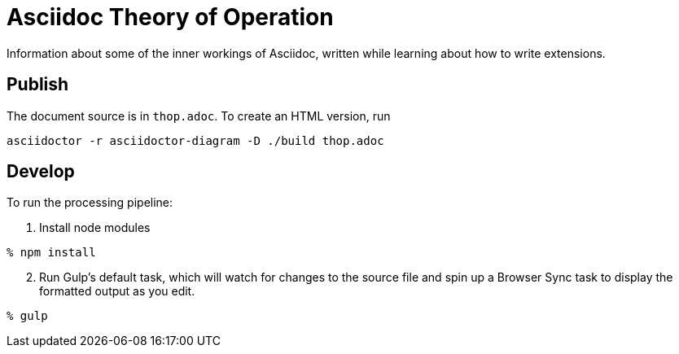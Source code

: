 = Asciidoc Theory of Operation

Information about some of the inner workings of Asciidoc,
written while learning about how to write extensions.

== Publish

The document source is in `thop.adoc`.
To create an HTML version, run
....
asciidoctor -r asciidoctor-diagram -D ./build thop.adoc
....

== Develop

To run the processing pipeline:

. Install node modules
....
% npm install
....

[start=2]
. Run Gulp's default task,
which will watch for changes to the source file
and spin up a Browser Sync task
to display the formatted output as you edit.
....
% gulp
....